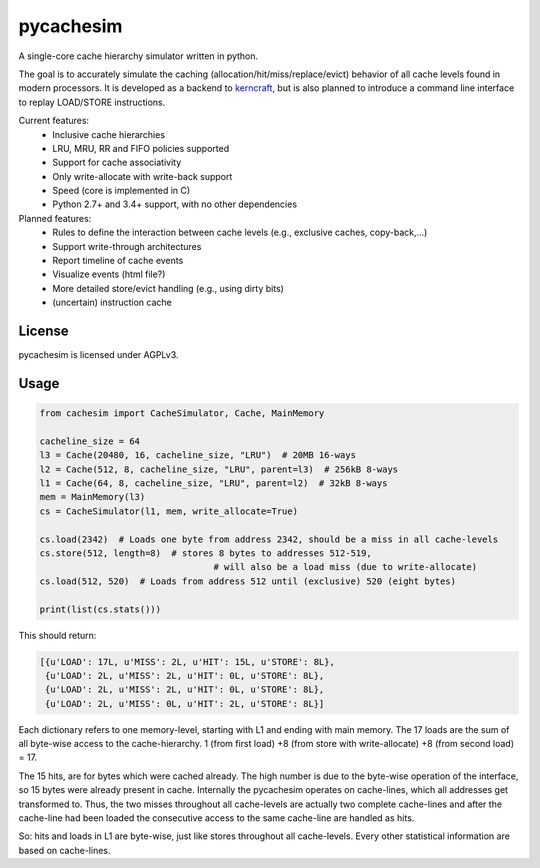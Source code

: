 pycachesim
==========

A single-core cache hierarchy simulator written in python.

.. image:: https://travis-ci.org/RRZE-HPC/pycachesim.svg?branch=master
    :target: https://travis-ci.org/RRZE-HPC/pycachesim?branch=master

The goal is to accurately simulate the caching (allocation/hit/miss/replace/evict) behavior of all cache levels found in modern processors. It is developed as a backend to `kerncraft <https://github.com/RRZE-HPC/kerncraft>`_, but is also planned to introduce a command line interface to replay LOAD/STORE instructions.

Current features:
 * Inclusive cache hierarchies
 * LRU, MRU, RR and FIFO policies supported
 * Support for cache associativity
 * Only write-allocate with write-back support
 * Speed (core is implemented in C)
 * Python 2.7+ and 3.4+ support, with no other dependencies

Planned features:
 * Rules to define the interaction between cache levels (e.g., exclusive caches, copy-back,...)
 * Support write-through architectures
 * Report timeline of cache events
 * Visualize events (html file?)
 * More detailed store/evict handling (e.g., using dirty bits)
 * (uncertain) instruction cache
 
License
-------

pycachesim is licensed under AGPLv3.

Usage
-----

.. code-block:: python

    from cachesim import CacheSimulator, Cache, MainMemory
    
    cacheline_size = 64
    l3 = Cache(20480, 16, cacheline_size, "LRU")  # 20MB 16-ways
    l2 = Cache(512, 8, cacheline_size, "LRU", parent=l3)  # 256kB 8-ways
    l1 = Cache(64, 8, cacheline_size, "LRU", parent=l2)  # 32kB 8-ways
    mem = MainMemory(l3)
    cs = CacheSimulator(l1, mem, write_allocate=True)
    
    cs.load(2342)  # Loads one byte from address 2342, should be a miss in all cache-levels
    cs.store(512, length=8)  # stores 8 bytes to addresses 512-519,
                                     # will also be a load miss (due to write-allocate)
    cs.load(512, 520)  # Loads from address 512 until (exclusive) 520 (eight bytes)
    
    print(list(cs.stats()))
    
This should return:

.. code-block:: python

    [{u'LOAD': 17L, u'MISS': 2L, u'HIT': 15L, u'STORE': 8L},
     {u'LOAD': 2L, u'MISS': 2L, u'HIT': 0L, u'STORE': 8L},
     {u'LOAD': 2L, u'MISS': 2L, u'HIT': 0L, u'STORE': 8L},
     {u'LOAD': 2L, u'MISS': 0L, u'HIT': 2L, u'STORE': 8L}]

Each dictionary refers to one memory-level, starting with L1 and ending with main memory. The 17 loads are the sum of all byte-wise access to the cache-hierarchy. 1 (from first load) +8 (from store with write-allocate) +8 (from second load) = 17.

The 15 hits, are for bytes which were cached already. The high number is due to the byte-wise operation of the interface, so 15 bytes were already present in cache. Internally the pycachesim operates on cache-lines, which all addresses get transformed to. Thus, the two misses throughout all cache-levels are actually two complete cache-lines and after the cache-line had been loaded the consecutive access to the same cache-line are handled as hits.

So: hits and loads in L1 are byte-wise, just like stores throughout all cache-levels. Every other statistical information are based on cache-lines.
